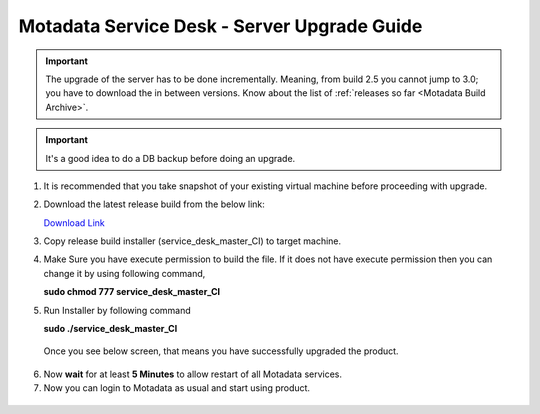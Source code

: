 .. _server-upgrade:

*********************************************
Motadata Service Desk - Server Upgrade Guide
*********************************************

.. important:: The upgrade of the server has to be done incrementally. Meaning, from build 2.5 you cannot jump to 3.0; you have to
               download the in between versions. Know about the list of :ref:`releases so far <Motadata Build Archive>`. 

.. important:: It's a good idea to do a DB backup before doing an upgrade. 

1. It is recommended that you take snapshot of your
   existing virtual machine before proceeding with upgrade.

2. Download the latest release build from the below link:

   `Download Link <https://s3.ap-south-1.amazonaws.com/flotomate-customer-releases/latest/main/linux/service_desk_master_CI>`_

3. Copy release build installer (service_desk_master_CI) to target
   machine.

4. Make Sure you have execute permission to build the file. If it does not
   have execute permission then you can change it by using following command,

   **sudo chmod 777 service_desk_master_CI**

5. Run Installer by following command

   **sudo ./service_desk_master_CI**

   .. _sib-7:

   .. figure:: https://s3-ap-southeast-1.amazonaws.com/flotomate-resources/installation-guide/server-installation/SIB-7.png
       :align: center
       :alt: figure 7

   Once you see below screen, that means you have successfully upgraded the
   product.

.. _sib-8:

.. figure:: https://s3-ap-southeast-1.amazonaws.com/flotomate-resources/installation-guide/server-installation/SIB-8.png
       :align: center
       :alt: figure 8

6. Now **wait** for at least **5 Minutes** to allow restart of all
   Motadata services.

7. Now you can login to Motadata as usual and start
   using product.

.. _sib-9:

.. figure:: https://s3-ap-southeast-1.amazonaws.com/flotomate-resources/installation-guide/server-installation/SIB-9.png
       :align: center
       :alt: figure 9  